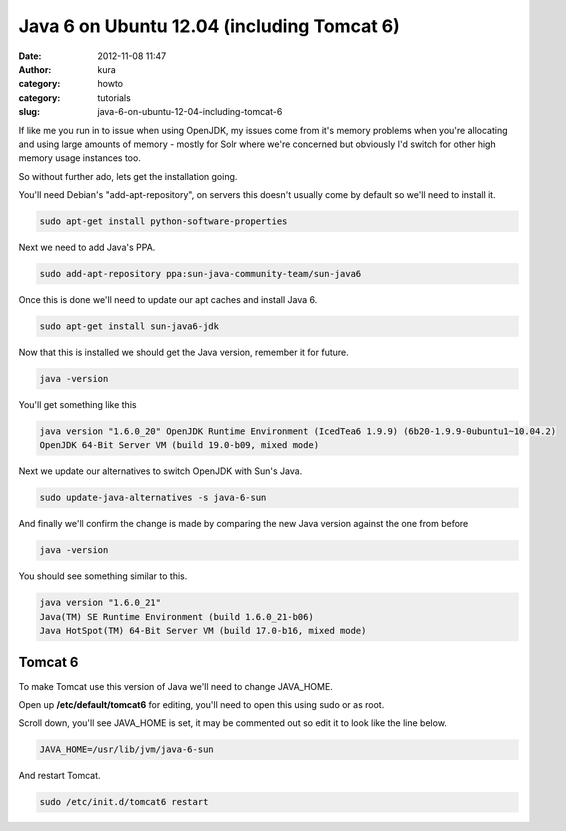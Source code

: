 Java 6 on Ubuntu 12.04 (including Tomcat 6)
###########################################
:date: 2012-11-08 11:47
:author: kura
:category: howto
:category: tutorials
:slug: java-6-on-ubuntu-12-04-including-tomcat-6



If like me you run in to issue when using OpenJDK, my issues come from
it's memory problems when you're allocating and using large amounts of
memory - mostly for Solr where we're concerned but obviously I'd switch
for other high memory usage instances too.

So without further ado, lets get the installation going.

You'll need Debian's "add-apt-repository", on servers this doesn't
usually come by default so we'll need to install it.

.. code:: bash

    sudo apt-get install python-software-properties

Next we need to add Java's PPA.

.. code:: bash

    sudo add-apt-repository ppa:sun-java-community-team/sun-java6

Once this is done we'll need to update our apt caches and install Java
6.

.. code:: bash

    sudo apt-get install sun-java6-jdk

Now that this is installed we should get the Java version, remember it
for future.

.. code:: bash

    java -version

You'll get something like this

.. code:: bash

    java version "1.6.0_20" OpenJDK Runtime Environment (IcedTea6 1.9.9) (6b20-1.9.9-0ubuntu1~10.04.2)
    OpenJDK 64-Bit Server VM (build 19.0-b09, mixed mode)

Next we update our alternatives to switch OpenJDK with Sun's Java.

.. code:: bash

    sudo update-java-alternatives -s java-6-sun

And finally we'll confirm the change is made by comparing the new Java
version against the one from before

.. code:: bash

    java -version

You should see something similar to this.

.. code:: bash

    java version "1.6.0_21"
    Java(TM) SE Runtime Environment (build 1.6.0_21-b06)
    Java HotSpot(TM) 64-Bit Server VM (build 17.0-b16, mixed mode)

Tomcat 6
--------

To make Tomcat use this version of Java we'll need to change JAVA_HOME.

Open up **/etc/default/tomcat6** for editing, you'll need to open this
using sudo or as root.

Scroll down, you'll see JAVA_HOME is set, it may be commented out so
edit it to look like the line below.

.. code:: bash

    JAVA_HOME=/usr/lib/jvm/java-6-sun

And restart Tomcat.

.. code:: bash

    sudo /etc/init.d/tomcat6 restart
